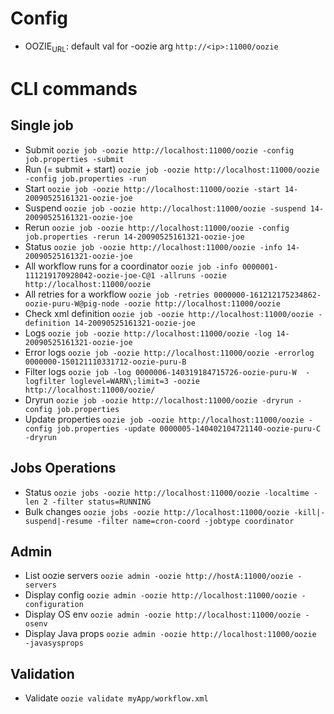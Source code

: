 * Config
  - OOZIE_URL: default val for -oozie arg
    =http://<ip>:11000/oozie=
    
* CLI commands
** Single job
   - Submit
     =oozie job -oozie http://localhost:11000/oozie -config job.properties -submit=
   - Run (= submit + start)
     =oozie job -oozie http://localhost:11000/oozie -config job.properties -run=
   - Start
     =oozie job -oozie http://localhost:11000/oozie -start 14-20090525161321-oozie-joe=
   - Suspend
     =oozie job -oozie http://localhost:11000/oozie -suspend 14-20090525161321-oozie-joe=
   - Rerun
     =oozie job -oozie http://localhost:11000/oozie -config job.properties -rerun 14-20090525161321-oozie-joe=
   - Status
     =oozie job -oozie http://localhost:11000/oozie -info 14-20090525161321-oozie-joe=
   - All workflow runs for a coordinator
     =oozie job -info 0000001-111219170928042-oozie-joe-C@1 -allruns -oozie http://localhost:11000/oozie=
   - All retries for a workflow
     =oozie job -retries 0000000-161212175234862-oozie-puru-W@pig-node -oozie http://localhost:11000/oozie=
   - Check xml definition
     =oozie job -oozie http://localhost:11000/oozie -definition 14-20090525161321-oozie-joe=
   - Logs
     =oozie job -oozie http://localhost:11000/oozie -log 14-20090525161321-oozie-joe=
   - Error logs
     =oozie job -oozie http://localhost:11000/oozie -errorlog 0000000-150121110331712-oozie-puru-B=
   - Filter logs
     =oozie job -log 0000006-140319184715726-oozie-puru-W  -logfilter loglevel=WARN\;limit=3 -oozie http://localhost:11000/oozie/=
   - Dryrun
     =oozie job -oozie http://localhost:11000/oozie -dryrun -config job.properties=
   - Update properties
     =oozie job -oozie http://localhost:11000/oozie -config job.properties -update 0000005-140402104721140-oozie-puru-C -dryrun=
    
** Jobs Operations
   - Status
     =oozie jobs -oozie http://localhost:11000/oozie -localtime -len 2 -filter status=RUNNING=
   - Bulk changes
     =oozie jobs -oozie http://localhost:11000/oozie -kill|-suspend|-resume -filter name=cron-coord -jobtype coordinator=
    
** Admin
   - List oozie servers
     =oozie admin -oozie http://hostA:11000/oozie -servers=
   - Display config
     =oozie admin -oozie http://localhost:11000/oozie -configuration=
   - Display OS env
     =oozie admin -oozie http://localhost:11000/oozie -osenv=
   - Display Java props
     =oozie admin -oozie http://localhost:11000/oozie -javasysprops=
    
** Validation
   - Validate
    =oozie validate myApp/workflow.xml=
